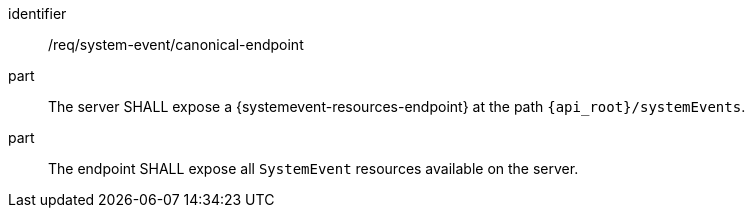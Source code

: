 [requirement,model=ogc]
====
[%metadata]
identifier:: /req/system-event/canonical-endpoint

part:: The server SHALL expose a {systemevent-resources-endpoint} at the path `{api_root}/systemEvents`.

part:: The endpoint SHALL expose all `SystemEvent` resources available on the server.
====
